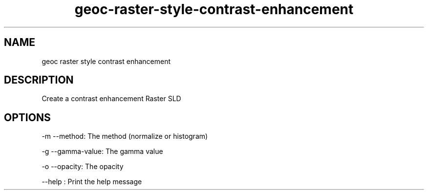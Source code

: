 .TH "geoc-raster-style-contrast-enhancement" "1" "5 May 2013" "version 0.1"
.SH NAME
geoc raster style contrast enhancement
.SH DESCRIPTION
Create a contrast enhancement Raster SLD
.SH OPTIONS
-m --method: The method (normalize or histogram)
.PP
-g --gamma-value: The gamma value
.PP
-o --opacity: The opacity
.PP
--help : Print the help message
.PP
